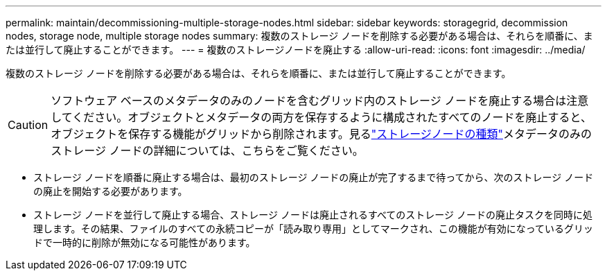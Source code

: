 ---
permalink: maintain/decommissioning-multiple-storage-nodes.html 
sidebar: sidebar 
keywords: storagegrid, decommission nodes, storage node, multiple storage nodes 
summary: 複数のストレージ ノードを削除する必要がある場合は、それらを順番に、または並行して廃止することができます。 
---
= 複数のストレージノードを廃止する
:allow-uri-read: 
:icons: font
:imagesdir: ../media/


[role="lead"]
複数のストレージ ノードを削除する必要がある場合は、それらを順番に、または並行して廃止することができます。


CAUTION: ソフトウェア ベースのメタデータのみのノードを含むグリッド内のストレージ ノードを廃止する場合は注意してください。オブジェクトとメタデータの両方を保存するように構成されたすべてのノードを廃止すると、オブジェクトを保存する機能がグリッドから削除されます。見るlink:../primer/what-storage-node-is.html#types-of-storage-nodes["ストレージノードの種類"]メタデータのみのストレージ ノードの詳細については、こちらをご覧ください。

* ストレージ ノードを順番に廃止する場合は、最初のストレージ ノードの廃止が完了するまで待ってから、次のストレージ ノードの廃止を開始する必要があります。
* ストレージ ノードを並行して廃止する場合、ストレージ ノードは廃止されるすべてのストレージ ノードの廃止タスクを同時に処理します。その結果、ファイルのすべての永続コピーが「読み取り専用」としてマークされ、この機能が有効になっているグリッドで一時的に削除が無効になる可能性があります。


